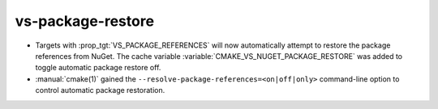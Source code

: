 vs-package-restore
------------------

* Targets with :prop_tgt:`VS_PACKAGE_REFERENCES` will now automatically attempt
  to restore the package references from NuGet. The cache variable
  :variable:`CMAKE_VS_NUGET_PACKAGE_RESTORE` was added to toggle automatic
  package restore off.

* :manual:`cmake(1)` gained the ``--resolve-package-references=<on|off|only>``
  command-line option to control automatic package restoration.
